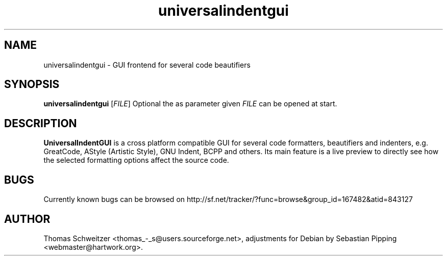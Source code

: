 .TH universalindentgui 1 "2008-01-15" "0.8.0" "UniversalIndentGUI"

.SH NAME 
universalindentgui \- GUI frontend for several code beautifiers

.SH SYNOPSIS 
.B universalindentgui
.RI [ FILE ]
Optional the as parameter given
.IR FILE
can be opened at start.

.SH DESCRIPTION 
\fBUniversalIndentGUI\fP is a cross platform compatible GUI for several code formatters, beautifiers and indenters, e.g. GreatCode, AStyle (Artistic Style), GNU Indent, BCPP and others. Its main feature is a live preview to directly see how the selected formatting options affect the source code.

.SH BUGS 
Currently known bugs can be browsed on http://sf.net/tracker/?func=browse&group_id=167482&atid=843127

.SH AUTHOR 
Thomas\ Schweitzer <thomas_-_s@users.sourceforge.net>, adjustments for Debian by Sebastian\ Pipping <webmaster@hartwork.org>.
